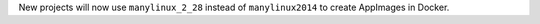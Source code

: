New projects will now use ``manylinux_2_28`` instead of ``manylinux2014`` to create AppImages in Docker.
